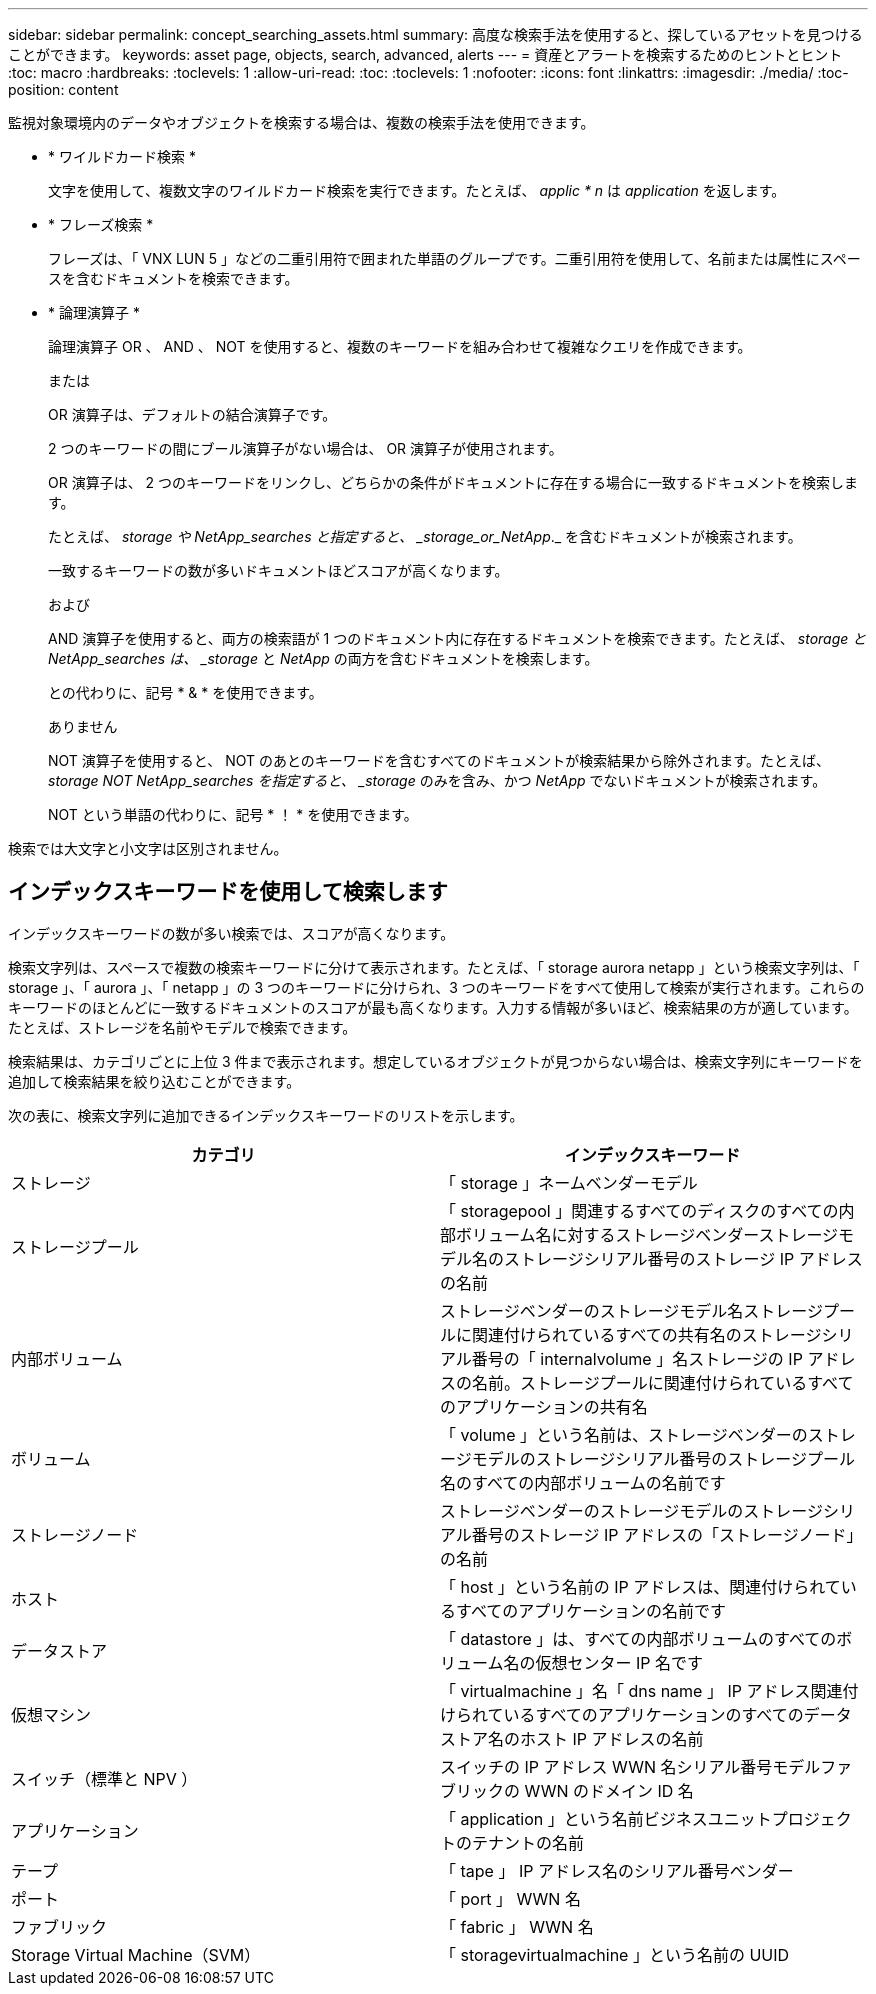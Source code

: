 ---
sidebar: sidebar 
permalink: concept_searching_assets.html 
summary: 高度な検索手法を使用すると、探しているアセットを見つけることができます。 
keywords: asset page, objects, search, advanced, alerts 
---
= 資産とアラートを検索するためのヒントとヒント
:toc: macro
:hardbreaks:
:toclevels: 1
:allow-uri-read: 
:toc: 
:toclevels: 1
:nofooter: 
:icons: font
:linkattrs: 
:imagesdir: ./media/
:toc-position: content


[role="lead"]
監視対象環境内のデータやオブジェクトを検索する場合は、複数の検索手法を使用できます。

* * ワイルドカード検索 *
+
文字を使用して、複数文字のワイルドカード検索を実行できます。たとえば、 _applic * n_ は _application_ を返します。

* * フレーズ検索 *
+
フレーズは、「 VNX LUN 5 」などの二重引用符で囲まれた単語のグループです。二重引用符を使用して、名前または属性にスペースを含むドキュメントを検索できます。

* * 論理演算子 *
+
論理演算子 OR 、 AND 、 NOT を使用すると、複数のキーワードを組み合わせて複雑なクエリを作成できます。

+
または

+
OR 演算子は、デフォルトの結合演算子です。

+
2 つのキーワードの間にブール演算子がない場合は、 OR 演算子が使用されます。

+
OR 演算子は、 2 つのキーワードをリンクし、どちらかの条件がドキュメントに存在する場合に一致するドキュメントを検索します。

+
たとえば、 _storage や NetApp_searches と指定すると、 _storage_or_NetApp_._ を含むドキュメントが検索されます。

+
一致するキーワードの数が多いドキュメントほどスコアが高くなります。

+
および

+
AND 演算子を使用すると、両方の検索語が 1 つのドキュメント内に存在するドキュメントを検索できます。たとえば、 _storage と NetApp_searches は、 _storage_ と _NetApp_ の両方を含むドキュメントを検索します。

+
との代わりに、記号 * & * を使用できます。

+
ありません

+
NOT 演算子を使用すると、 NOT のあとのキーワードを含むすべてのドキュメントが検索結果から除外されます。たとえば、 _storage NOT NetApp_searches を指定すると、 _storage_ のみを含み、かつ _NetApp_ でないドキュメントが検索されます。

+
NOT という単語の代わりに、記号 * ！ * を使用できます。



検索では大文字と小文字は区別されません。



== インデックスキーワードを使用して検索します

インデックスキーワードの数が多い検索では、スコアが高くなります。

検索文字列は、スペースで複数の検索キーワードに分けて表示されます。たとえば、「 storage aurora netapp 」という検索文字列は、「 storage 」、「 aurora 」、「 netapp 」の 3 つのキーワードに分けられ、3 つのキーワードをすべて使用して検索が実行されます。これらのキーワードのほとんどに一致するドキュメントのスコアが最も高くなります。入力する情報が多いほど、検索結果の方が適しています。たとえば、ストレージを名前やモデルで検索できます。

検索結果は、カテゴリごとに上位 3 件まで表示されます。想定しているオブジェクトが見つからない場合は、検索文字列にキーワードを追加して検索結果を絞り込むことができます。

次の表に、検索文字列に追加できるインデックスキーワードのリストを示します。

|===
| カテゴリ | インデックスキーワード 


| ストレージ | 「 storage 」ネームベンダーモデル 


| ストレージプール | 「 storagepool 」関連するすべてのディスクのすべての内部ボリューム名に対するストレージベンダーストレージモデル名のストレージシリアル番号のストレージ IP アドレスの名前 


| 内部ボリューム | ストレージベンダーのストレージモデル名ストレージプールに関連付けられているすべての共有名のストレージシリアル番号の「 internalvolume 」名ストレージの IP アドレスの名前。ストレージプールに関連付けられているすべてのアプリケーションの共有名 


| ボリューム | 「 volume 」という名前は、ストレージベンダーのストレージモデルのストレージシリアル番号のストレージプール名のすべての内部ボリュームの名前です 


| ストレージノード | ストレージベンダーのストレージモデルのストレージシリアル番号のストレージ IP アドレスの「ストレージノード」の名前 


| ホスト | 「 host 」という名前の IP アドレスは、関連付けられているすべてのアプリケーションの名前です 


| データストア | 「 datastore 」は、すべての内部ボリュームのすべてのボリューム名の仮想センター IP 名です 


| 仮想マシン | 「 virtualmachine 」名「 dns name 」 IP アドレス関連付けられているすべてのアプリケーションのすべてのデータストア名のホスト IP アドレスの名前 


| スイッチ（標準と NPV ） | スイッチの IP アドレス WWN 名シリアル番号モデルファブリックの WWN のドメイン ID 名 


| アプリケーション | 「 application 」という名前ビジネスユニットプロジェクトのテナントの名前 


| テープ | 「 tape 」 IP アドレス名のシリアル番号ベンダー 


| ポート | 「 port 」 WWN 名 


| ファブリック | 「 fabric 」 WWN 名 


| Storage Virtual Machine（SVM） | 「 storagevirtualmachine 」という名前の UUID 
|===